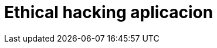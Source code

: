 :slug: soluciones/ethical-hacking-aplicacion/
:template: pages-es/soluciones/ethical-hacking-aplicacion

= Ethical hacking aplicacion